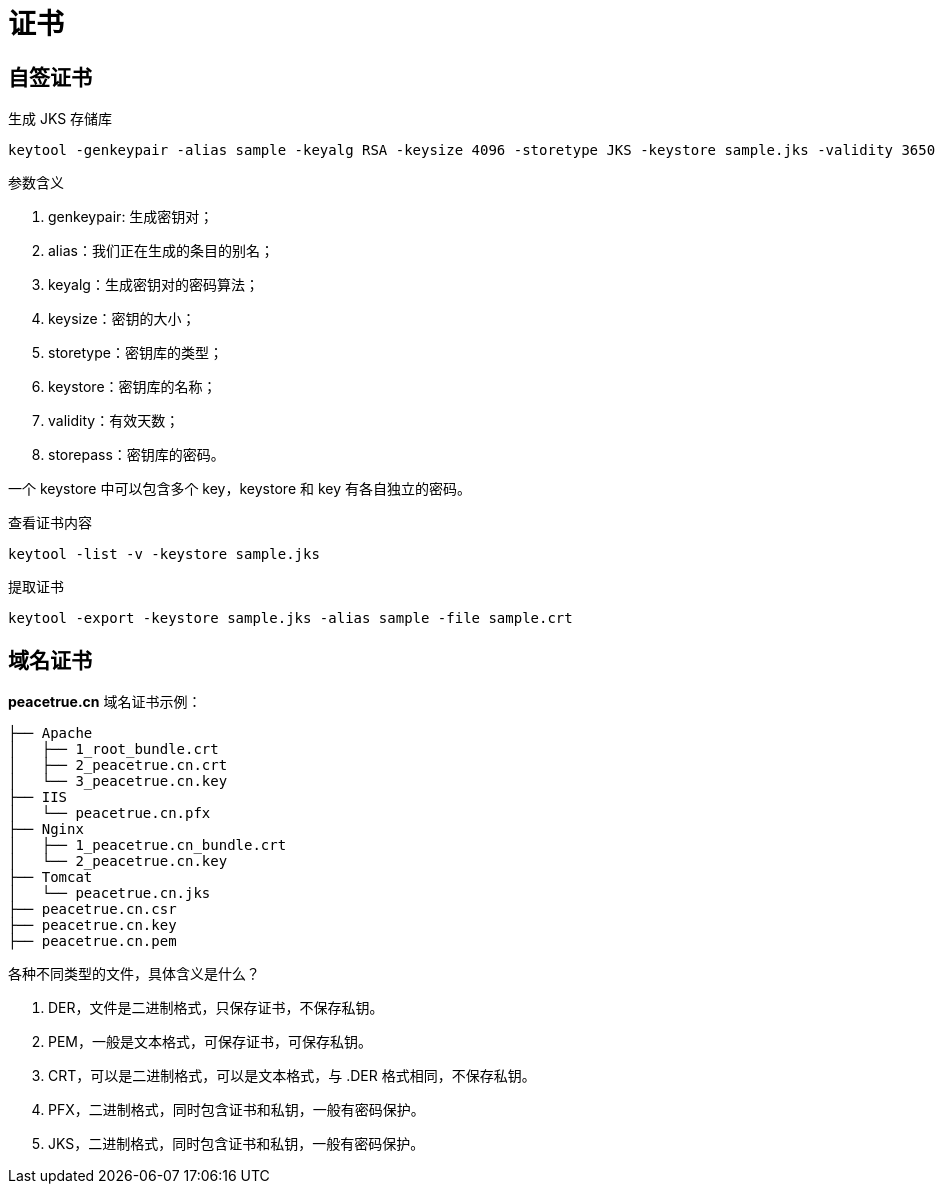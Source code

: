 = 证书

== 自签证书

.生成 JKS 存储库
[source{source_options},bash]
----
keytool -genkeypair -alias sample -keyalg RSA -keysize 4096 -storetype JKS -keystore sample.jks -validity 3650 -storepass peacetrue
----

.参数含义
. genkeypair: 生成密钥对；
. alias：我们正在生成的条目的别名；
. keyalg：生成密钥对的密码算法；
. keysize：密钥的大小；
. storetype：密钥库的类型；
. keystore：密钥库的名称；
. validity：有效天数；
. storepass：密钥库的密码。

一个 keystore 中可以包含多个 key，keystore 和 key 有各自独立的密码。


.查看证书内容
[source{source_options},bash]
----
keytool -list -v -keystore sample.jks
----

.提取证书
[source{source_options},bash]
----
keytool -export -keystore sample.jks -alias sample -file sample.crt
----


== 域名证书

*peacetrue.cn* 域名证书示例：

----
├── Apache
│   ├── 1_root_bundle.crt
│   ├── 2_peacetrue.cn.crt
│   └── 3_peacetrue.cn.key
├── IIS
│   └── peacetrue.cn.pfx
├── Nginx
│   ├── 1_peacetrue.cn_bundle.crt
│   └── 2_peacetrue.cn.key
├── Tomcat
│   └── peacetrue.cn.jks
├── peacetrue.cn.csr
├── peacetrue.cn.key
├── peacetrue.cn.pem
----

各种不同类型的文件，具体含义是什么？

. DER，文件是二进制格式，只保存证书，不保存私钥。
. PEM，一般是文本格式，可保存证书，可保存私钥。
. CRT，可以是二进制格式，可以是文本格式，与 .DER 格式相同，不保存私钥。
. PFX，二进制格式，同时包含证书和私钥，一般有密码保护。
. JKS，二进制格式，同时包含证书和私钥，一般有密码保护。

